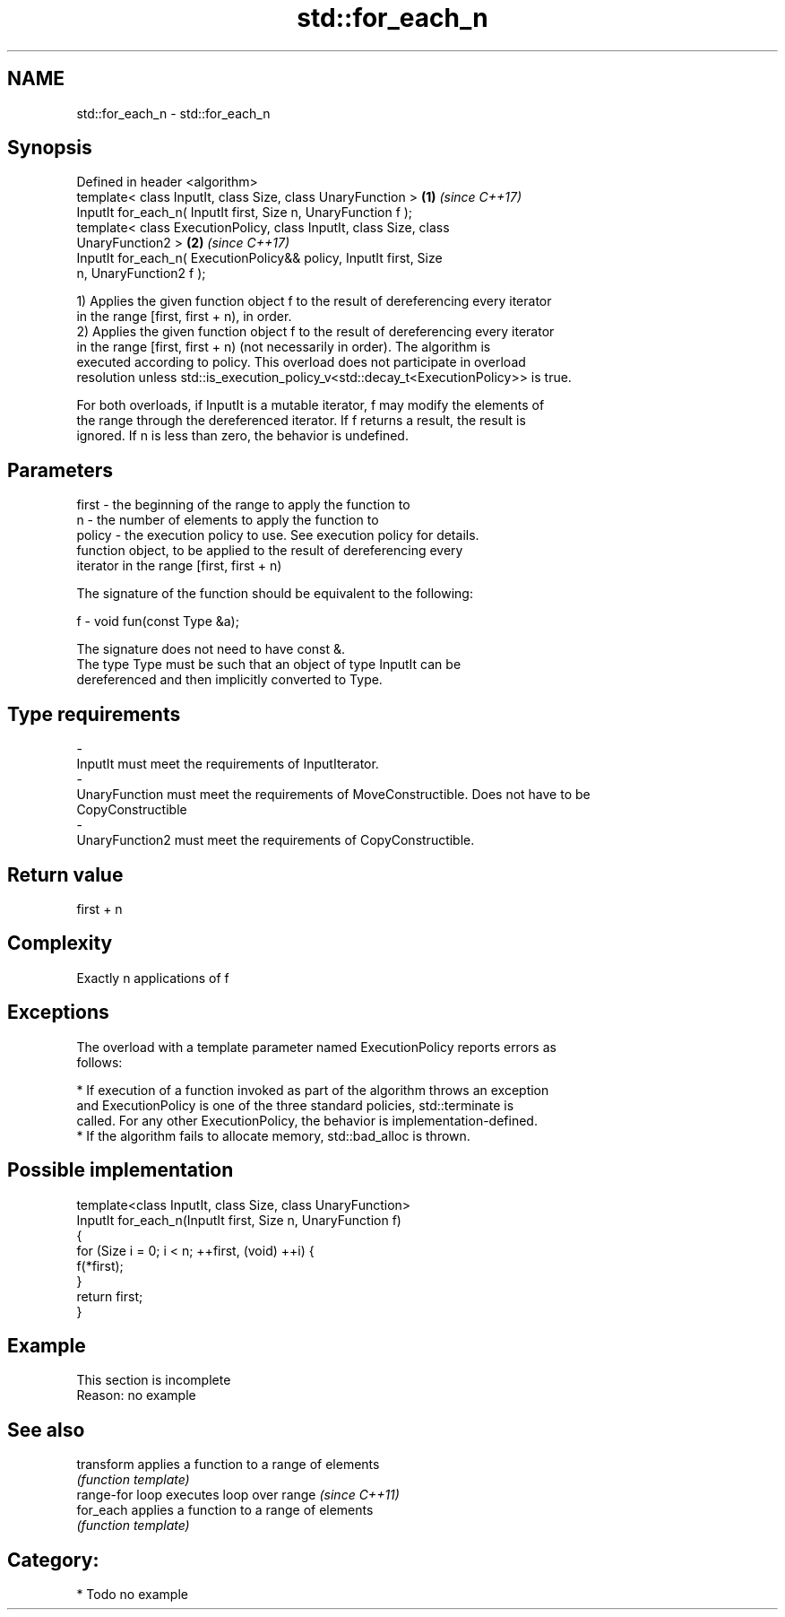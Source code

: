 .TH std::for_each_n 3 "2017.04.02" "http://cppreference.com" "C++ Standard Libary"
.SH NAME
std::for_each_n \- std::for_each_n

.SH Synopsis
   Defined in header <algorithm>
   template< class InputIt, class Size, class UnaryFunction >         \fB(1)\fP \fI(since C++17)\fP
   InputIt for_each_n( InputIt first, Size n, UnaryFunction f );
   template< class ExecutionPolicy, class InputIt, class Size, class
   UnaryFunction2 >                                                   \fB(2)\fP \fI(since C++17)\fP
   InputIt for_each_n( ExecutionPolicy&& policy, InputIt first, Size
   n, UnaryFunction2 f );

   1) Applies the given function object f to the result of dereferencing every iterator
   in the range [first, first + n), in order.
   2) Applies the given function object f to the result of dereferencing every iterator
   in the range [first, first + n) (not necessarily in order). The algorithm is
   executed according to policy. This overload does not participate in overload
   resolution unless std::is_execution_policy_v<std::decay_t<ExecutionPolicy>> is true.

   For both overloads, if InputIt is a mutable iterator, f may modify the elements of
   the range through the dereferenced iterator. If f returns a result, the result is
   ignored. If n is less than zero, the behavior is undefined.

.SH Parameters

   first    -  the beginning of the range to apply the function to
   n        -  the number of elements to apply the function to
   policy   -  the execution policy to use. See execution policy for details.
               function object, to be applied to the result of dereferencing every
               iterator in the range [first, first + n)

               The signature of the function should be equivalent to the following:

   f        -   void fun(const Type &a);

               The signature does not need to have const &.
               The type Type must be such that an object of type InputIt can be
               dereferenced and then implicitly converted to Type.

               
.SH Type requirements
   -
   InputIt must meet the requirements of InputIterator.
   -
   UnaryFunction must meet the requirements of MoveConstructible. Does not have to be
   CopyConstructible
   -
   UnaryFunction2 must meet the requirements of CopyConstructible.

.SH Return value

   first + n

.SH Complexity

   Exactly n applications of f

.SH Exceptions

   The overload with a template parameter named ExecutionPolicy reports errors as
   follows:

     * If execution of a function invoked as part of the algorithm throws an exception
       and ExecutionPolicy is one of the three standard policies, std::terminate is
       called. For any other ExecutionPolicy, the behavior is implementation-defined.
     * If the algorithm fails to allocate memory, std::bad_alloc is thrown.

.SH Possible implementation

   template<class InputIt, class Size, class UnaryFunction>
   InputIt for_each_n(InputIt first, Size n, UnaryFunction f)
   {
       for (Size i = 0; i < n; ++first, (void) ++i) {
           f(*first);
       }
       return first;
   }

.SH Example

    This section is incomplete
    Reason: no example

.SH See also

   transform      applies a function to a range of elements
                  \fI(function template)\fP 
   range-for loop executes loop over range \fI(since C++11)\fP 
   for_each       applies a function to a range of elements
                  \fI(function template)\fP 

.SH Category:

     * Todo no example
